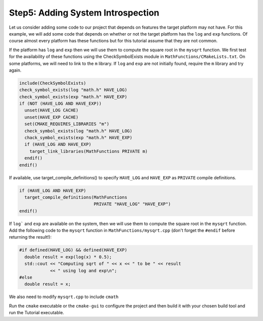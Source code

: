 Step5: Adding System Introspection
==================================
Let us consider adding some code to our project that depends on features
the target platform may not have. For this example, we will add some code
that depends on whether or not the target platform has the ``log`` and ``exp``
functions. Of course almost every platform has these functions but for this
tutorial assume that they are not common.

If the platform has ``log`` and ``exp`` then we will use them to compute the
square root in the ``mysqrt`` function. We first test for the availability
of these functions using the CheckSymbolExists module in
``MathFunctions/CMakeLists.txt``. On some platforms, we will need to link to
the ``m`` library. If ``log`` and ``exp`` are not initially found, require
the ``m`` library and try again.

.. code-block::

  include(CheckSymbolExists)
  check_symbol_exists(log "math.h" HAVE_LOG)
  check_symbol_exists(exp "math.h" HAVE_EXP)
  if (NOT (HAVE_LOG AND HAVE_EXP))
    unset(HAVE_LOG CACHE)
    unset(HAVE_EXP CACHE)
    set(CMAKE_REQUIRES_LIBRARIES "m")
    check_symbol_exists(log "math.h" HAVE_LOG)
    chack_symbol_exists(exp "math.h" HAVE_EXP)
    if (HAVE_LOG AND HAVE_EXP)
      target_link_libraries(MathFunctions PRIVATE m)
    endif()
  endif()

If available, use target_compile_definitions() to specify ``HAVE_LOG``
and ``HAVE_EXP`` as ``PRIVATE`` compile definitions.

.. code-block::

  if (HAVE_LOG AND HAVE_EXP)
    target_compile_definitions(MathFunctions
                               PRIVATE "HAVE_LOG" "HAVE_EXP")
  endif()

If ``log``` and ``exp`` are available on the system, then we will use them
to compute the square root in the ``mysqrt`` function. Add the following
code to the ``mysqrt`` function in ``MathFunctions/mysqrt.cpp`` (don't forget
the ``#endif`` before returning the result!):

.. code-block::

  #if defined(HAVE_LOG) && defined(HAVE_EXP)
    double result = exp(log(x) * 0.5);
    std::cout << "Computing sqrt of " << x << " to be " << result
              << " using log and exp\n";
  #else
    double result = x;

We also need to modify ``mysqrt.cpp`` to include ``cmath``

Run the ``cmake`` executable or the ``cmake-gui`` to configure the project
and then build it with your chosen build tool and run the Tutorial executable.
